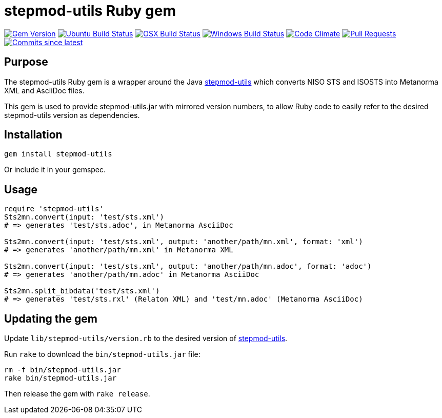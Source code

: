 = stepmod-utils Ruby gem

image:https://img.shields.io/gem/v/metanorma.svg["Gem Version", link="https://rubygems.org/gems/metanorma"]
image:https://github.com/metanorma/stepmod-utils/workflows/ubuntu/badge.svg["Ubuntu Build Status", link="https://github.com/metanorma/stepmod-utils/actions?query=workflow%3Aubuntu"]
image:https://github.com/metanorma/stepmod-utils/workflows/macos/badge.svg["OSX Build Status", link="https://github.com/metanorma/stepmod-utils/actions?query=workflow%3Amacos"]
image:https://github.com/metanorma/stepmod-utils/workflows/windows/badge.svg["Windows Build Status", link="https://github.com/metanorma/stepmod-utils/actions?query=workflow%3Awindows"]
image:https://codeclimate.com/github/metanorma/stepmod-utils/badges/gpa.svg["Code Climate", link="https://codeclimate.com/github/metanorma/stepmod-utils"]
image:https://img.shields.io/github/issues-pr-raw/metanorma/stepmod-utils.svg["Pull Requests", link="https://github.com/metanorma/stepmod-utils/pulls"]
image:https://img.shields.io/github/commits-since/metanorma/stepmod-utils/latest.svg["Commits since latest",link="https://github.com/metanorma/stepmod-utils/releases"]

== Purpose

The stepmod-utils Ruby gem is a wrapper around the Java https://github.com/metanorma/stepmod-utils[stepmod-utils]
which converts NISO STS and ISOSTS into Metanorma XML and AsciiDoc files.

This gem is used to provide stepmod-utils.jar with mirrored version numbers, to allow
Ruby code to easily refer to the desired stepmod-utils version as dependencies.

== Installation

[source,ruby]
----
gem install stepmod-utils
----

Or include it in your gemspec.

== Usage

[source,ruby]
----
require 'stepmod-utils'
Sts2mn.convert(input: 'test/sts.xml')
# => generates 'test/sts.adoc', in Metanorma AsciiDoc

Sts2mn.convert(input: 'test/sts.xml', output: 'another/path/mn.xml', format: 'xml')
# => generates 'another/path/mn.xml' in Metanorma XML

Sts2mn.convert(input: 'test/sts.xml', output: 'another/path/mn.adoc', format: 'adoc')
# => generates 'another/path/mn.adoc' in Metanorma AsciiDoc

Sts2mn.split_bibdata('test/sts.xml')
# => generates 'test/sts.rxl' (Relaton XML) and 'test/mn.adoc' (Metanorma AsciiDoc)
----

== Updating the gem

Update `lib/stepmod-utils/version.rb` to the desired version of https://github.com/metanorma/stepmod-utils[stepmod-utils].

Run `rake` to download the `bin/stepmod-utils.jar` file:

[source,ruby]
----
rm -f bin/stepmod-utils.jar
rake bin/stepmod-utils.jar
----

Then release the gem with `rake release`.


